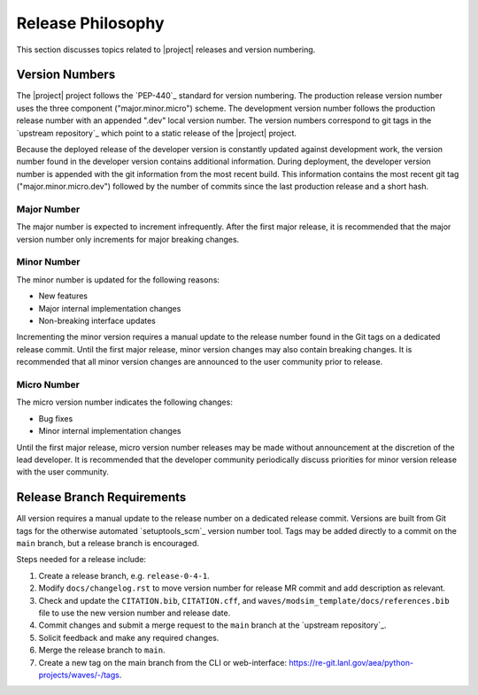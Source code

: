 .. _releasephilosophy:

##################
Release Philosophy
##################

This section discusses topics related to |project| releases and version numbering.

***************
Version Numbers
***************

The |project| project follows the `PEP-440`_ standard for version numbering. The
production release version number uses the three component ("major.minor.micro")
scheme. The development version number follows the production
release number with an appended ".dev" local version number. The version numbers
correspond to git tags in the `upstream repository`_ which point to a static
release of the |project| project.

Because the deployed release of the developer version is constantly updated
against development work, the version number found in the developer version
contains additional information. During deployment, the developer version number
is appended with the git information from the most recent build. This
information contains the most recent git tag ("major.minor.micro.dev") followed
by the number of commits since the last production release and a short hash.

Major Number
============

The major number is expected to increment infrequently. After the first major release, it is recommended that the major
version number only increments for major breaking changes.

Minor Number
============

The minor number is updated for the following reasons:

* New features
* Major internal implementation changes
* Non-breaking interface updates

Incrementing the minor version requires a manual update to the release number found in the Git tags on a
dedicated release commit. Until the first major release, minor version changes may also contain breaking changes. It is
recommended that all minor version changes are announced to the user community prior to release.

Micro Number
============

The micro version number indicates the following changes:

* Bug fixes
* Minor internal implementation changes

Until the first major release, micro version number releases may be made without announcement at the discretion of the
lead developer. It is recommended that the developer community periodically discuss priorities for minor version release
with the user community.

.. _releasebranchreq:

***************************
Release Branch Requirements
***************************

All version requires a manual update to the release number on a dedicated release commit. Versions are built from Git
tags for the otherwise automated `setuptools_scm`_ version number tool. Tags may be added directly to a commit on the
``main`` branch, but a release branch is encouraged.

Steps needed for a release include:

1. Create a release branch, e.g. ``release-0-4-1``.
2. Modify ``docs/changelog.rst`` to move version number for release MR commit and add description as relevant.
3. Check and update the ``CITATION.bib``, ``CITATION.cff``, and ``waves/modsim_template/docs/references.bib`` file to
   use the new version number and release date.
4. Commit changes and submit a merge request to the ``main`` branch at the `upstream repository`_.
5. Solicit feedback and make any required changes.
6. Merge the release branch to ``main``.
7. Create a new tag on the main branch from the CLI or web-interface:
   https://re-git.lanl.gov/aea/python-projects/waves/-/tags.
